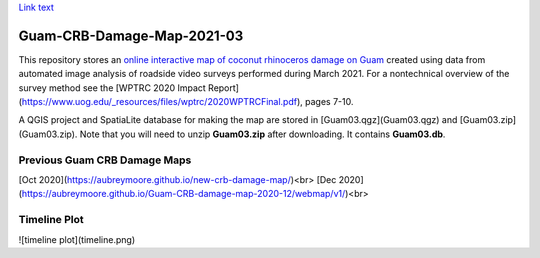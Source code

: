`Link text <https://domain.invalid/>`_ 

Guam-CRB-Damage-Map-2021-03
===========================

This repository stores an `online interactive map of coconut rhinoceros damage on Guam <https://aubreymoore.github.io/Guam-CRB-Damage-Map-2021-03>`_ created using data from automated image analysis of roadside video surveys performed during March 2021. For a nontechnical overview of the survey method see the [WPTRC 2020 Impact Report](https://www.uog.edu/_resources/files/wptrc/2020WPTRCFinal.pdf), pages 7-10.

A QGIS project and SpatiaLite database for making the map are stored in [Guam03.qgz](Guam03.qgz) and [Guam03.zip](Guam03.zip).
Note that you will need to unzip **Guam03.zip** after downloading. It contains **Guam03.db**.

Previous Guam CRB Damage Maps
-----------------------------

[Oct 2020](https://aubreymoore.github.io/new-crb-damage-map/)<br>
[Dec 2020](https://aubreymoore.github.io/Guam-CRB-damage-map-2020-12/webmap/v1/)<br>

Timeline Plot
-------------

![timeline plot](timeline.png)




